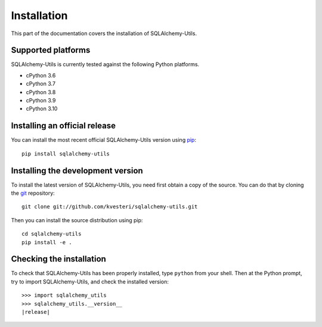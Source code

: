 Installation
============

This part of the documentation covers the installation of SQLAlchemy-Utils.

Supported platforms
-------------------

SQLAlchemy-Utils is currently tested against the following Python platforms.

- cPython 3.6
- cPython 3.7
- cPython 3.8
- cPython 3.9
- cPython 3.10


Installing an official release
------------------------------

You can install the most recent official SQLAlchemy-Utils version using
pip_::

    pip install sqlalchemy-utils

.. _pip: http://www.pip-installer.org/

Installing the development version
----------------------------------

To install the latest version of SQLAlchemy-Utils, you need first obtain a
copy of the source. You can do that by cloning the git_ repository::

    git clone git://github.com/kvesteri/sqlalchemy-utils.git

Then you can install the source distribution using pip::

    cd sqlalchemy-utils
    pip install -e .

.. _git: http://git-scm.org/

Checking the installation
-------------------------

To check that SQLAlchemy-Utils has been properly installed, type ``python``
from your shell. Then at the Python prompt, try to import SQLAlchemy-Utils,
and check the installed version:

.. parsed-literal::

    >>> import sqlalchemy_utils
    >>> sqlalchemy_utils.__version__
    |release|
